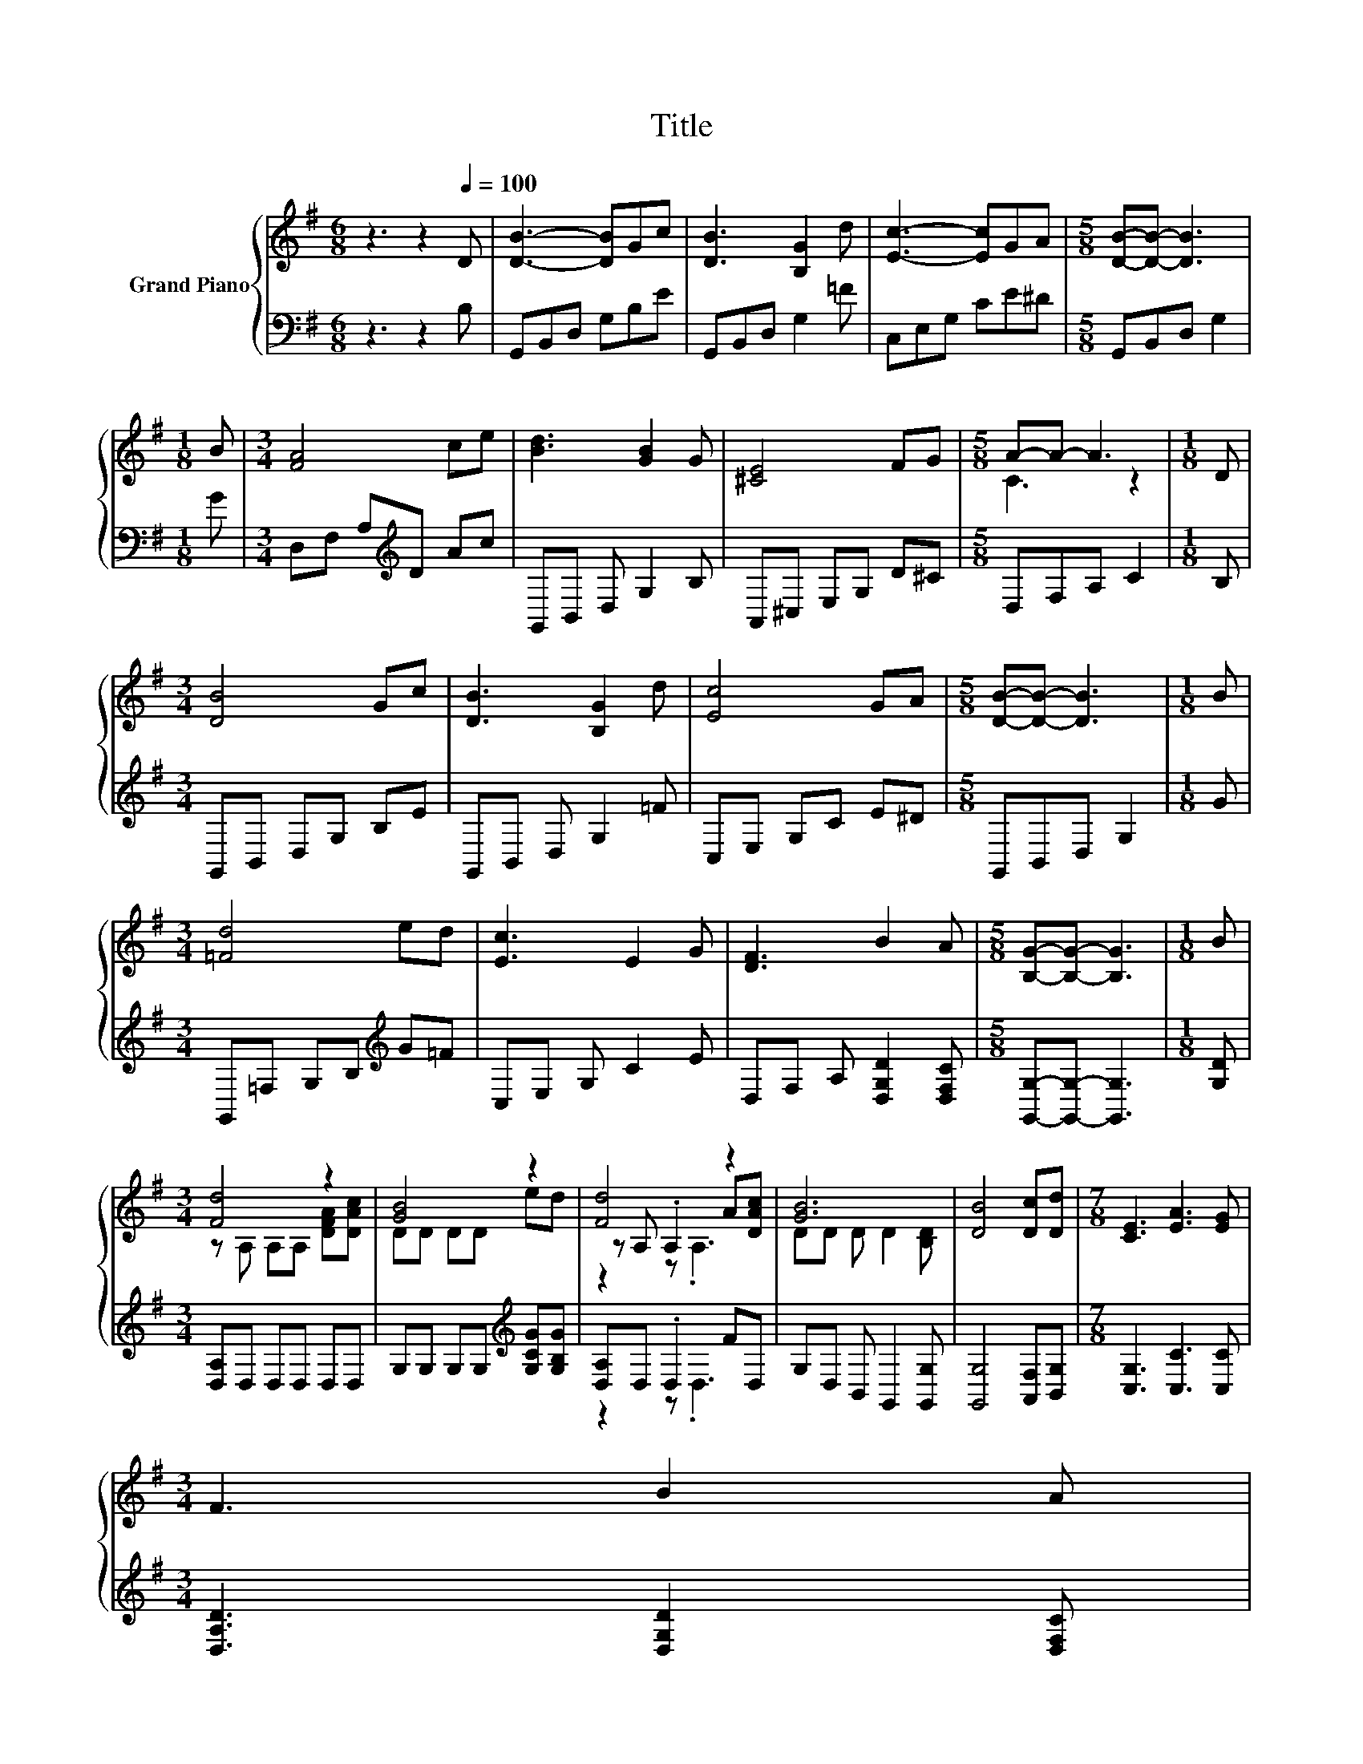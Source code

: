X:1
T:Title
%%score { ( 1 3 4 ) | ( 2 5 ) }
L:1/8
M:6/8
K:G
V:1 treble nm="Grand Piano"
V:3 treble 
V:4 treble 
V:2 bass 
V:5 bass 
V:1
 z3 z2[Q:1/4=100] D | [DB]3- [DB]Gc | [DB]3 [B,G]2 d | [Ec]3- [Ec]GA |[M:5/8] [DB]-[DB]- [DB]3 | %5
[M:1/8] B |[M:3/4] [FA]4 ce | [Bd]3 [GB]2 G | [^CE]4 FG |[M:5/8] A-A- A3 |[M:1/8] D | %11
[M:3/4] [DB]4 Gc | [DB]3 [B,G]2 d | [Ec]4 GA |[M:5/8] [DB]-[DB]- [DB]3 |[M:1/8] B | %16
[M:3/4] [=Fd]4 ed | [Ec]3 E2 G | [DF]3 B2 A |[M:5/8] [B,G]-[B,G]- [B,G]3 |[M:1/8] B | %21
[M:3/4] [Fd]4 z2 | [GB]4 z2 | [Fd]4 z2 | [GB]6 | [DB]4 [Dc][Dd] |[M:7/8] [CE]3 [EA]3 [EG] | %27
[M:3/4] F3 B2 A[Q:1/4=98][Q:1/4=97][Q:1/4=95][Q:1/4=94][Q:1/4=92][Q:1/4=91][Q:1/4=89][Q:1/4=88][Q:1/4=86][Q:1/4=84][Q:1/4=83][Q:1/4=81][Q:1/4=80][Q:1/4=78][Q:1/4=77] | %28
[M:5/8] [B,G]-[B,G]- [B,G]3 |] %29
V:2
 z3 z2 B, | G,,B,,D, G,B,E | G,,B,,D, G,2 =F | C,E,G, CE^D |[M:5/8] G,,B,,D, G,2 |[M:1/8] G | %6
[M:3/4] D,F, A,[K:treble]D Ac | G,,B,, D, G,2 B, | A,,^C, E,G, D^C |[M:5/8] D,F,A, C2 |[M:1/8] B, | %11
[M:3/4] G,,B,, D,G, B,E | G,,B,, D, G,2 =F | C,E, G,C E^D |[M:5/8] G,,B,,D, G,2 |[M:1/8] G | %16
[M:3/4] G,,=F, G,B,[K:treble] G=F | C,E, G, C2 E | D,F, A, [D,G,D]2 [D,F,C] | %19
[M:5/8] [G,,G,]-[G,,G,]- [G,,G,]3 |[M:1/8] [G,D] |[M:3/4] [D,A,]D, D,D, D,D, | %22
 G,G, G,G,[K:treble] [G,CG][G,B,G] | [D,A,]D, .D,2 FD, | G,D, B,, G,,2 [G,,G,] | %25
 [G,,G,]4 [A,,F,][B,,G,] |[M:7/8] [C,G,]3 [C,C]3 [C,C] |[M:3/4] [D,A,D]3 [D,G,D]2 [D,F,C] | %28
[M:5/8] [G,,G,]-[G,,G,]- [G,,G,]3 |] %29
V:3
 x6 | x6 | x6 | x6 |[M:5/8] x5 |[M:1/8] x |[M:3/4] x6 | x6 | x6 |[M:5/8] C3 z2 |[M:1/8] x | %11
[M:3/4] x6 | x6 | x6 |[M:5/8] x5 |[M:1/8] x |[M:3/4] x6 | x6 | x6 |[M:5/8] x5 |[M:1/8] x | %21
[M:3/4] z A, A,A, [DFA][DAc] | DD DD ed | z A, .A,2 A[DAc] | DD D D2 [B,D] | x6 |[M:7/8] x7 | %27
[M:3/4] x6 |[M:5/8] x5 |] %29
V:4
 x6 | x6 | x6 | x6 |[M:5/8] x5 |[M:1/8] x |[M:3/4] x6 | x6 | x6 |[M:5/8] x5 |[M:1/8] x | %11
[M:3/4] x6 | x6 | x6 |[M:5/8] x5 |[M:1/8] x |[M:3/4] x6 | x6 | x6 |[M:5/8] x5 |[M:1/8] x | %21
[M:3/4] x6 | x6 | z2 z .A,3 | x6 | x6 |[M:7/8] x7 |[M:3/4] x6 |[M:5/8] x5 |] %29
V:5
 x6 | x6 | x6 | x6 |[M:5/8] x5 |[M:1/8] x |[M:3/4] x3[K:treble] x3 | x6 | x6 |[M:5/8] x5 | %10
[M:1/8] x |[M:3/4] x6 | x6 | x6 |[M:5/8] x5 |[M:1/8] x |[M:3/4] x4[K:treble] x2 | x6 | x6 | %19
[M:5/8] x5 |[M:1/8] x |[M:3/4] x6 | x4[K:treble] x2 | z2 z .D,3 | x6 | x6 |[M:7/8] x7 |[M:3/4] x6 | %28
[M:5/8] x5 |] %29

